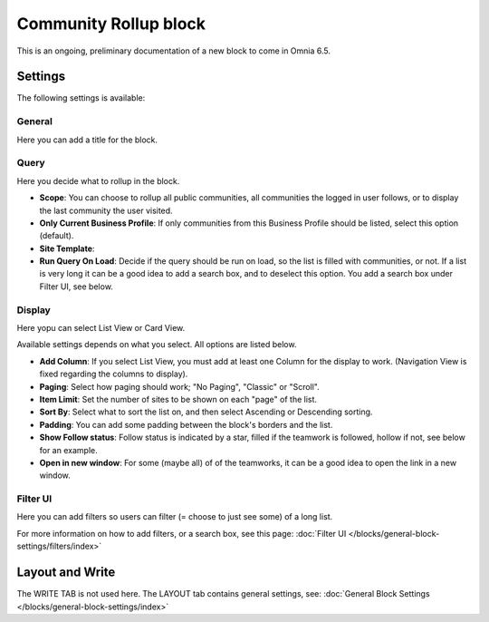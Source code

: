 Community Rollup block
=========================

This is an ongoing, preliminary documentation of a new block to come in Omnia 6.5. 

Settings
*************
The following settings is available:

.. image:: community-rollup-settings-all.png

General
---------
Here you can add a title for the block.

.. image:: community-rollup-settings-general.png

Query
-----------
Here you decide what to rollup in the block.

.. image:: community-rollup-settings-query.png

+ **Scope**: You can choose to rollup all public communities, all communities the logged in user follows, or to display the last community the user visited.
+ **Only Current Business Profile**: If only communities from this Business Profile should be listed, select this option (default).
+ **Site Template**: 
+ **Run Query On Load**: Decide if the query should be run on load, so the list is filled with communities, or not. If a list is very long it can be a good idea to add a search box, and to deselect this option. You add a search box under Filter UI, see below.

Display
--------
Here yopu can select List View or Card View.

.. image:: community-rollup-settings-display.png

Available settings depends on what you select. All options are listed below.

+ **Add Column**: If you select List View, you must add at least one Column for the display to work. (Navigation View is fixed regarding the columns to display).
+ **Paging**: Select how paging should work; "No Paging", "Classic" or "Scroll".
+ **Item Limit**: Set the number of sites to be shown on each "page" of the list.
+ **Sort By**: Select what to sort the list on, and then select Ascending or Descending sorting.
+ **Padding**: You can add some padding between the block's borders and the list.
+ **Show Follow status**: Follow status is indicated by a star, filled if the teamwork is followed, hollow if not, see below for an example.
+ **Open in new window**: For some (maybe all) of of the teamworks, it can be a good idea to open the link in a new window.

Filter UI
------------------
Here you can add filters so users can filter (= choose to just see some) of a long list.

.. image:: add-filter-new2.png

For more information on how to add filters, or a search box, see this page: :doc:`Filter UI </blocks/general-block-settings/filters/index>`

Layout and Write
*********************
The WRITE TAB is not used here. The LAYOUT tab contains general settings, see: :doc:`General Block Settings </blocks/general-block-settings/index>`


